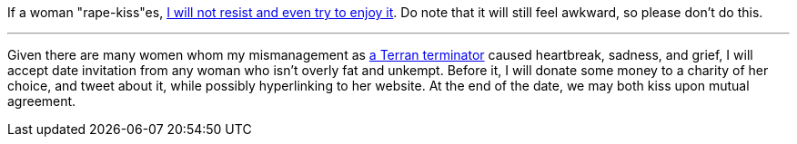 If a woman "rape-kiss"es, https://www.shlomifish.org/humour/bits/true-stories/my-first-kiss/[I will not resist and even try to enjoy it]. Do note that it will still feel awkward, so please don't do this.

---

Given there are many women whom my mismanagement as https://github.com/shlomif/shlomif-tech-diary/blob/master/multiverse-cosmology-v0.4.x.asciidoc[a Terran terminator] caused heartbreak, sadness, and grief, I will accept date invitation from any woman who isn't overly fat and unkempt. Before it, I will donate some money to a charity of her choice, and tweet about it, while possibly hyperlinking to her website. At the end of the date, we may both kiss upon mutual agreement.
